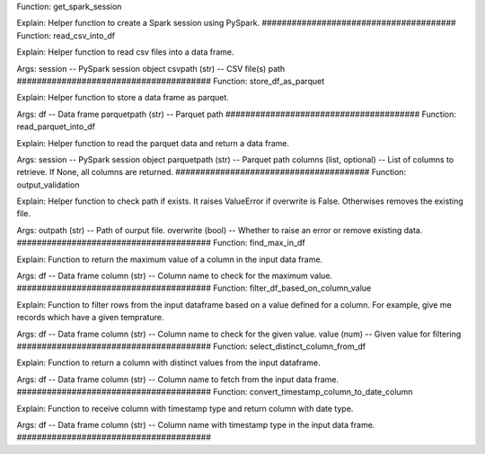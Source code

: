 Function: 
get_spark_session

Explain: 
Helper function to create a Spark session using PySpark.
#######################################
Function: 
read_csv_into_df

Explain: 
Helper function to read csv files into a data frame.

Args:
session -- PySpark session object
csvpath (str) -- CSV file(s) path
#######################################
Function: 
store_df_as_parquet

Explain: 
Helper function to store a data frame as parquet.

Args:
df -- Data frame
parquetpath (str) -- Parquet path
#######################################
Function: 
read_parquet_into_df

Explain: 
Helper function to read the parquet data and return a data frame.

Args:
session -- PySpark session object
parquetpath (str) -- Parquet path
columns (list, optional) -- List of columns to retrieve. If None, all columns are returned.
#######################################
Function: 
output_validation

Explain: 
Helper function to check path if exists. It raises ValueError if overwrite is False. Otherwises removes the existing file.

Args:
outpath (str) -- Path of ourput file.
overwrite (bool) -- Whether to raise an error or remove existing data.
#######################################
Function: 
find_max_in_df

Explain: 
Function to return the maximum value of a column in the input data frame.

Args:
df -- Data frame
column (str) -- Column name to check for the maximum value.
#######################################
Function: 
filter_df_based_on_column_value

Explain: 
Function to filter rows from the input dataframe based on a value defined for a column. For example, give me records which have a given temprature.

Args:
df -- Data frame
column (str) -- Column name to check for the given value.
value (num) -- Given value for filtering
#######################################
Function: 
select_distinct_column_from_df

Explain: 
Function to return a column with distinct values from the input dataframe.

Args:
df -- Data frame
column (str) -- Column name to fetch from the input data frame.
#######################################
Function: 
convert_timestamp_column_to_date_column

Explain: 
Function to receive column with timestamp type and return column with date type.

Args:
df -- Data frame
column (str) -- Column name with timestamp type in the input data frame.
#######################################



